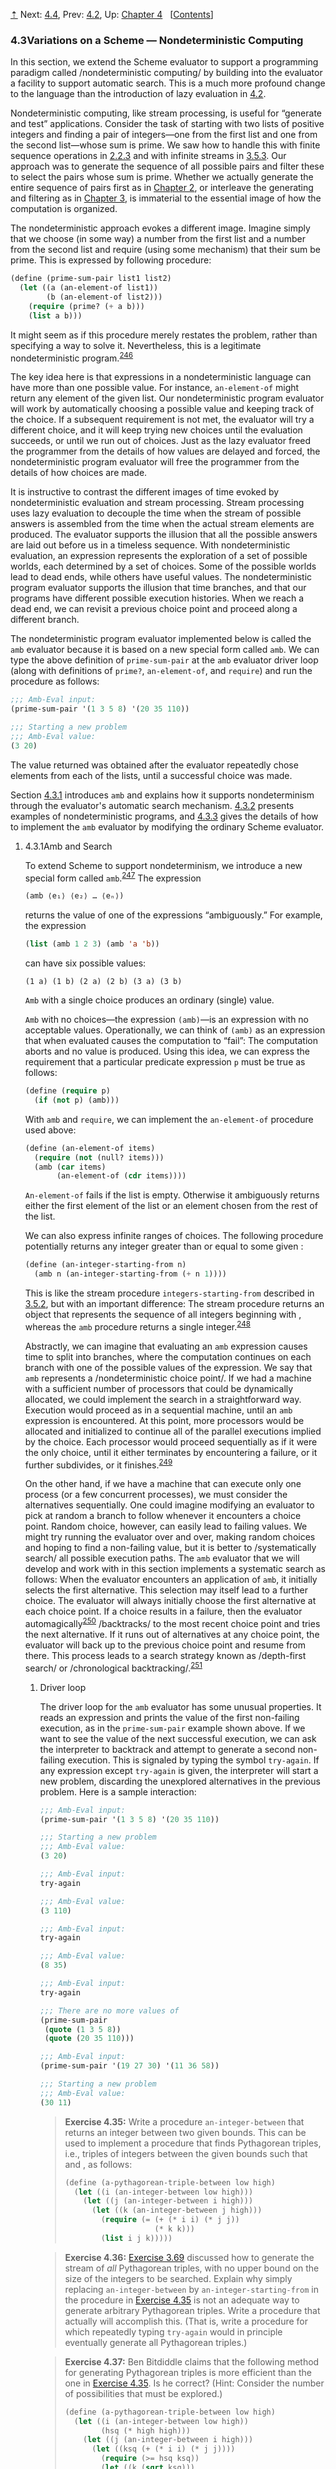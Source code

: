 [[#pagetop][⇡]]<<pagetop>><<g_t4_002e3>>
Next: [[file:4_002e4.xhtml#g_t4_002e4][4.4]], Prev: [[file:4_002e2.xhtml#g_t4_002e2][4.2]], Up: [[file:Chapter-4.xhtml#Chapter-4][Chapter 4]]   [[[file:index.xhtml#SEC_Contents][Contents]]]

<<Variations-on-a-Scheme-_002d_002d_002d-Nondeterministic-Computing>>
*** 4.3Variations on a Scheme --- Nondeterministic Computing
    :PROPERTIES:
    :CUSTOM_ID: variations-on-a-scheme-nondeterministic-computing
    :CLASS: section
    :END:

In this section, we extend the Scheme evaluator to support a programming paradigm called <<index-nondeterministic-computing-1>> /nondeterministic computing/ by building into the evaluator a facility to support automatic search. This is a much more profound change to the language than the introduction of lazy evaluation in [[file:4_002e2.xhtml#g_t4_002e2][4.2]].

Nondeterministic computing, like stream processing, is useful for “generate and test” applications. Consider the task of starting with two lists of positive integers and finding a pair of integers---one from the first list and one from the second list---whose sum is prime. We saw how to handle this with finite sequence operations in [[file:2_002e2.xhtml#g_t2_002e2_002e3][2.2.3]] and with infinite streams in [[file:3_002e5.xhtml#g_t3_002e5_002e3][3.5.3]]. Our approach was to generate the sequence of all possible pairs and filter these to select the pairs whose sum is prime. Whether we actually generate the entire sequence of pairs first as in [[file:Chapter-2.xhtml#Chapter-2][Chapter 2]], or interleave the generating and filtering as in [[file:Chapter-3.xhtml#Chapter-3][Chapter 3]], is immaterial to the essential image of how the computation is organized.

The nondeterministic approach evokes a different image. Imagine simply that we choose (in some way) a number from the first list and a number from the second list and require (using some mechanism) that their sum be prime. This is expressed by following procedure:

#+BEGIN_SRC lisp
    (define (prime-sum-pair list1 list2)
      (let ((a (an-element-of list1))
            (b (an-element-of list2)))
        (require (prime? (+ a b)))
        (list a b)))
#+END_SRC

It might seem as if this procedure merely restates the problem, rather than specifying a way to solve it. Nevertheless, this is a legitimate nondeterministic program.^{[[#FOOT246][246]]}

The key idea here is that expressions in a nondeterministic language can have more than one possible value. For instance, =an-element-of= might return any element of the given list. Our nondeterministic program evaluator will work by automatically choosing a possible value and keeping track of the choice. If a subsequent requirement is not met, the evaluator will try a different choice, and it will keep trying new choices until the evaluation succeeds, or until we run out of choices. Just as the lazy evaluator freed the programmer from the details of how values are delayed and forced, the nondeterministic program evaluator will free the programmer from the details of how choices are made.

It is instructive to contrast the different images of time evoked by nondeterministic evaluation and stream processing. Stream processing uses lazy evaluation to decouple the time when the stream of possible answers is assembled from the time when the actual stream elements are produced. The evaluator supports the illusion that all the possible answers are laid out before us in a timeless sequence. With nondeterministic evaluation, an expression represents the exploration of a set of possible worlds, each determined by a set of choices. Some of the possible worlds lead to dead ends, while others have useful values. The nondeterministic program evaluator supports the illusion that time branches, and that our programs have different possible execution histories. When we reach a dead end, we can revisit a previous choice point and proceed along a different branch.

The nondeterministic program evaluator implemented below is called the =amb= evaluator because it is based on a new special form called =amb=. We can type the above definition of =prime-sum-pair= at the =amb= evaluator driver loop (along with definitions of =prime?=, =an-element-of=, and =require=) and run the procedure as follows:

#+BEGIN_SRC lisp
    ;;; Amb-Eval input:
    (prime-sum-pair '(1 3 5 8) '(20 35 110))

    ;;; Starting a new problem
    ;;; Amb-Eval value:
    (3 20)
#+END_SRC

The value returned was obtained after the evaluator repeatedly chose elements from each of the lists, until a successful choice was made.

Section [[#g_t4_002e3_002e1][4.3.1]] introduces =amb= and explains how it supports nondeterminism through the evaluator's automatic search mechanism. [[#g_t4_002e3_002e2][4.3.2]] presents examples of nondeterministic programs, and [[#g_t4_002e3_002e3][4.3.3]] gives the details of how to implement the =amb= evaluator by modifying the ordinary Scheme evaluator.

<<g_t4_002e3_002e1>> <<Amb-and-Search>>
**** 4.3.1Amb and Search
     :PROPERTIES:
     :CUSTOM_ID: amb-and-search
     :CLASS: subsection
     :END:

To extend Scheme to support nondeterminism, we introduce a new special form called =amb=.^{[[#FOOT247][247]]} The expression

#+BEGIN_SRC lisp
    (amb ⟨e₁⟩ ⟨e₂⟩ … ⟨eₙ⟩)
#+END_SRC

returns the value of one of the [[file:fig/math/0932467390da34555ec70c122d7e915e.svg]] expressions [[file:fig/math/5de92899224b85bc53fbd9665867a41d.svg]] “ambiguously.” For example, the expression

#+BEGIN_SRC lisp
    (list (amb 1 2 3) (amb 'a 'b))
#+END_SRC

can have six possible values:

#+BEGIN_EXAMPLE
    (1 a) (1 b) (2 a) (2 b) (3 a) (3 b)
#+END_EXAMPLE

=Amb= with a single choice produces an ordinary (single) value.

=Amb= with no choices---the expression =(amb)=---is an expression with no acceptable values. Operationally, we can think of =(amb)= as an expression that when evaluated causes the computation to “fail”: The computation aborts and no value is produced. Using this idea, we can express the requirement that a particular predicate expression =p= must be true as follows:

#+BEGIN_SRC lisp
    (define (require p)
      (if (not p) (amb)))
#+END_SRC

With =amb= and =require=, we can implement the =an-element-of= procedure used above:

#+BEGIN_SRC lisp
    (define (an-element-of items)
      (require (not (null? items)))
      (amb (car items) 
           (an-element-of (cdr items))))
#+END_SRC

=An-element-of= fails if the list is empty. Otherwise it ambiguously returns either the first element of the list or an element chosen from the rest of the list.

We can also express infinite ranges of choices. The following procedure potentially returns any integer greater than or equal to some given [[file:fig/math/0932467390da34555ec70c122d7e915e.svg]]:

#+BEGIN_SRC lisp
    (define (an-integer-starting-from n)
      (amb n (an-integer-starting-from (+ n 1))))
#+END_SRC

This is like the stream procedure =integers-starting-from= described in [[file:3_002e5.xhtml#g_t3_002e5_002e2][3.5.2]], but with an important difference: The stream procedure returns an object that represents the sequence of all integers beginning with [[file:fig/math/0932467390da34555ec70c122d7e915e.svg]], whereas the =amb= procedure returns a single integer.^{[[#FOOT248][248]]}

Abstractly, we can imagine that evaluating an =amb= expression causes time to split into branches, where the computation continues on each branch with one of the possible values of the expression. We say that =amb= represents a <<index-nondeterministic-choice-point>> /nondeterministic choice point/. If we had a machine with a sufficient number of processors that could be dynamically allocated, we could implement the search in a straightforward way. Execution would proceed as in a sequential machine, until an =amb= expression is encountered. At this point, more processors would be allocated and initialized to continue all of the parallel executions implied by the choice. Each processor would proceed sequentially as if it were the only choice, until it either terminates by encountering a failure, or it further subdivides, or it finishes.^{[[#FOOT249][249]]}

On the other hand, if we have a machine that can execute only one process (or a few concurrent processes), we must consider the alternatives sequentially. One could imagine modifying an evaluator to pick at random a branch to follow whenever it encounters a choice point. Random choice, however, can easily lead to failing values. We might try running the evaluator over and over, making random choices and hoping to find a non-failing value, but it is better to <<index-systematically-search>> /systematically search/ all possible execution paths. The =amb= evaluator that we will develop and work with in this section implements a systematic search as follows: When the evaluator encounters an application of =amb=, it initially selects the first alternative. This selection may itself lead to a further choice. The evaluator will always initially choose the first alternative at each choice point. If a choice results in a failure, then the evaluator automagically^{[[#FOOT250][250]]} <<index-backtracks>> /backtracks/ to the most recent choice point and tries the next alternative. If it runs out of alternatives at any choice point, the evaluator will back up to the previous choice point and resume from there. This process leads to a search strategy known as <<index-depth_002dfirst-search>> /depth-first search/ or <<index-chronological-backtracking>> /chronological backtracking/.^{[[#FOOT251][251]]}

<<Driver-loop>>
***** Driver loop
      :PROPERTIES:
      :CUSTOM_ID: driver-loop
      :CLASS: subsubheading
      :END:

The driver loop for the =amb= evaluator has some unusual properties. It reads an expression and prints the value of the first non-failing execution, as in the =prime-sum-pair= example shown above. If we want to see the value of the next successful execution, we can ask the interpreter to backtrack and attempt to generate a second non-failing execution. This is signaled by typing the symbol =try-again=. If any expression except =try-again= is given, the interpreter will start a new problem, discarding the unexplored alternatives in the previous problem. Here is a sample interaction:

#+BEGIN_SRC lisp
    ;;; Amb-Eval input:
    (prime-sum-pair '(1 3 5 8) '(20 35 110))

    ;;; Starting a new problem
    ;;; Amb-Eval value:
    (3 20)

    ;;; Amb-Eval input:
    try-again

    ;;; Amb-Eval value:
    (3 110)

    ;;; Amb-Eval input:
    try-again

    ;;; Amb-Eval value:
    (8 35)

    ;;; Amb-Eval input:
    try-again

    ;;; There are no more values of
    (prime-sum-pair 
     (quote (1 3 5 8)) 
     (quote (20 35 110)))

    ;;; Amb-Eval input:
    (prime-sum-pair '(19 27 30) '(11 36 58))

    ;;; Starting a new problem
    ;;; Amb-Eval value:
    (30 11)
#+END_SRC

#+BEGIN_QUOTE
  *<<Exercise-4_002e35>>Exercise 4.35:* Write a procedure =an-integer-between= that returns an integer between two given bounds. This can be used to implement a procedure that finds Pythagorean triples, i.e., triples of integers [[file:fig/math/e7853946c0c2678998e1da658f89fd35.svg]] between the given bounds such that [[file:fig/math/abd99fa84a4de8dd35d5caa76adaef23.svg]] and [[file:fig/math/91f53e5e64b2c77fdad283a4e7195096.svg]], as follows:

  #+BEGIN_SRC lisp
      (define (a-pythagorean-triple-between low high)
        (let ((i (an-integer-between low high)))
          (let ((j (an-integer-between i high)))
            (let ((k (an-integer-between j high)))
              (require (= (+ (* i i) (* j j)) 
                          (* k k)))
              (list i j k)))))
  #+END_SRC

#+END_QUOTE

#+BEGIN_QUOTE
  *<<Exercise-4_002e36>>Exercise 4.36:* [[file:3_002e5.xhtml#Exercise-3_002e69][Exercise 3.69]] discussed how to generate the stream of /all/ Pythagorean triples, with no upper bound on the size of the integers to be searched. Explain why simply replacing =an-integer-between= by =an-integer-starting-from= in the procedure in [[#Exercise-4_002e35][Exercise 4.35]] is not an adequate way to generate arbitrary Pythagorean triples. Write a procedure that actually will accomplish this. (That is, write a procedure for which repeatedly typing =try-again= would in principle eventually generate all Pythagorean triples.)
#+END_QUOTE

#+BEGIN_QUOTE
  *<<Exercise-4_002e37>>Exercise 4.37:* Ben Bitdiddle claims that the following method for generating Pythagorean triples is more efficient than the one in [[#Exercise-4_002e35][Exercise 4.35]]. Is he correct? (Hint: Consider the number of possibilities that must be explored.)

  #+BEGIN_SRC lisp
      (define (a-pythagorean-triple-between low high)
        (let ((i (an-integer-between low high))
              (hsq (* high high)))
          (let ((j (an-integer-between i high)))
            (let ((ksq (+ (* i i) (* j j))))
              (require (>= hsq ksq))
              (let ((k (sqrt ksq)))
                (require (integer? k))
                (list i j k))))))
  #+END_SRC

#+END_QUOTE

<<g_t4_002e3_002e2>> <<Examples-of-Nondeterministic-Programs>>
**** 4.3.2Examples of Nondeterministic Programs
     :PROPERTIES:
     :CUSTOM_ID: examples-of-nondeterministic-programs
     :CLASS: subsection
     :END:

Section [[#g_t4_002e3_002e3][4.3.3]] describes the implementation of the =amb= evaluator. First, however, we give some examples of how it can be used. The advantage of nondeterministic programming is that we can suppress the details of how search is carried out, thereby expressing our programs at a higher level of abstraction.

<<Logic-Puzzles>>
***** Logic Puzzles
      :PROPERTIES:
      :CUSTOM_ID: logic-puzzles
      :CLASS: subsubheading
      :END:

The following puzzle (taken from [[file:References.xhtml#Dinesman-1968][Dinesman 1968]]) is typical of a large class of simple logic puzzles:

#+BEGIN_QUOTE
  Baker, Cooper, Fletcher, Miller, and Smith live on different floors of an apartment house that contains only five floors. Baker does not live on the top floor. Cooper does not live on the bottom floor. Fletcher does not live on either the top or the bottom floor. Miller lives on a higher floor than does Cooper. Smith does not live on a floor adjacent to Fletcher's. Fletcher does not live on a floor adjacent to Cooper's. Where does everyone live?
#+END_QUOTE

We can determine who lives on each floor in a straightforward way by enumerating all the possibilities and imposing the given restrictions:^{[[#FOOT252][252]]}

#+BEGIN_SRC lisp
    (define (multiple-dwelling)
      (let ((baker (amb 1 2 3 4 5))
            (cooper (amb 1 2 3 4 5))
            (fletcher (amb 1 2 3 4 5))
            (miller (amb 1 2 3 4 5))
            (smith (amb 1 2 3 4 5)))
        (require
         (distinct? (list baker cooper fletcher 
                          miller smith)))
        (require (not (= baker 5)))
        (require (not (= cooper 1)))
        (require (not (= fletcher 5)))
        (require (not (= fletcher 1)))
        (require (> miller cooper))
        (require
         (not (= (abs (- smith fletcher)) 1)))
        (require 
         (not (= (abs (- fletcher cooper)) 1)))
        (list (list 'baker baker)
              (list 'cooper cooper)
              (list 'fletcher fletcher)
              (list 'miller miller)
              (list 'smith smith))))
#+END_SRC

Evaluating the expression =(multiple-dwelling)= produces the result

#+BEGIN_SRC lisp
    ((baker 3) (cooper 2) (fletcher 4)
     (miller 5) (smith 1))
#+END_SRC

Although this simple procedure works, it is very slow. [[#Exercise-4_002e39][Exercise 4.39]] and [[#Exercise-4_002e40][Exercise 4.40]] discuss some possible improvements.

#+BEGIN_QUOTE
  *<<Exercise-4_002e38>>Exercise 4.38:* Modify the multiple-dwelling procedure to omit the requirement that Smith and Fletcher do not live on adjacent floors. How many solutions are there to this modified puzzle?
#+END_QUOTE

#+BEGIN_QUOTE
  *<<Exercise-4_002e39>>Exercise 4.39:* Does the order of the restrictions in the multiple-dwelling procedure affect the answer? Does it affect the time to find an answer? If you think it matters, demonstrate a faster program obtained from the given one by reordering the restrictions. If you think it does not matter, argue your case.
#+END_QUOTE

#+BEGIN_QUOTE
  *<<Exercise-4_002e40>>Exercise 4.40:* In the multiple dwelling problem, how many sets of assignments are there of people to floors, both before and after the requirement that floor assignments be distinct? It is very inefficient to generate all possible assignments of people to floors and then leave it to backtracking to eliminate them. For example, most of the restrictions depend on only one or two of the person-floor variables, and can thus be imposed before floors have been selected for all the people. Write and demonstrate a much more efficient nondeterministic procedure that solves this problem based upon generating only those possibilities that are not already ruled out by previous restrictions. (Hint: This will require a nest of =let= expressions.)
#+END_QUOTE

#+BEGIN_QUOTE
  *<<Exercise-4_002e41>>Exercise 4.41:* Write an ordinary Scheme program to solve the multiple dwelling puzzle.
#+END_QUOTE

#+BEGIN_QUOTE
  *<<Exercise-4_002e42>>Exercise 4.42:* Solve the following “Liars” puzzle (from [[file:References.xhtml#Phillips-1934][Phillips 1934]]):

  Five schoolgirls sat for an examination. Their parents---so they thought---showed an undue degree of interest in the result. They therefore agreed that, in writing home about the examination, each girl should make one true statement and one untrue one. The following are the relevant passages from their letters:

  - Betty: “Kitty was second in the examination. I was only third.”
  - Ethel: “You'll be glad to hear that I was on top. Joan was second.”
  - Joan: “I was third, and poor old Ethel was bottom.”
  - Kitty: “I came out second. Mary was only fourth.”
  - Mary: “I was fourth. Top place was taken by Betty.”

  What in fact was the order in which the five girls were placed?
#+END_QUOTE

#+BEGIN_QUOTE
  *<<Exercise-4_002e43>>Exercise 4.43:* Use the =amb= evaluator to solve the following puzzle:^{[[#FOOT253][253]]}

  #+BEGIN_QUOTE
    Mary Ann Moore's father has a yacht and so has each of his four friends: Colonel Downing, Mr. Hall, Sir Barnacle Hood, and Dr. Parker. Each of the five also has one daughter and each has named his yacht after a daughter of one of the others. Sir Barnacle's yacht is the Gabrielle, Mr. Moore owns the Lorna; Mr. Hall the Rosalind. The Melissa, owned by Colonel Downing, is named after Sir Barnacle's daughter. Gabrielle's father owns the yacht that is named after Dr. Parker's daughter. Who is Lorna's father?
  #+END_QUOTE

  Try to write the program so that it runs efficiently (see [[#Exercise-4_002e40][Exercise 4.40]]). Also determine how many solutions there are if we are not told that Mary Ann's last name is Moore.
#+END_QUOTE

#+BEGIN_QUOTE
  *<<Exercise-4_002e44>>Exercise 4.44:* [[file:2_002e2.xhtml#Exercise-2_002e42][Exercise 2.42]] described the “eight-queens puzzle” of placing queens on a chessboard so that no two attack each other. Write a nondeterministic program to solve this puzzle.
#+END_QUOTE

<<Parsing-natural-language>>
***** Parsing natural language
      :PROPERTIES:
      :CUSTOM_ID: parsing-natural-language
      :CLASS: subsubheading
      :END:

Programs designed to accept natural language as input usually start by attempting to <<index-parse>> /parse/ the input, that is, to match the input against some grammatical structure. For example, we might try to recognize simple sentences consisting of an article followed by a noun followed by a verb, such as “The cat eats.” To accomplish such an analysis, we must be able to identify the parts of speech of individual words. We could start with some lists that classify various words:^{[[#FOOT254][254]]}

#+BEGIN_SRC lisp
    (define nouns 
      '(noun student professor cat class))

    (define verbs 
      '(verb studies lectures eats sleeps))

    (define articles '(article the a))
#+END_SRC

We also need a <<index-grammar>> /grammar/, that is, a set of rules describing how grammatical elements are composed from simpler elements. A very simple grammar might stipulate that a sentence always consists of two pieces---a noun phrase followed by a verb---and that a noun phrase consists of an article followed by a noun. With this grammar, the sentence “The cat eats” is parsed as follows:

#+BEGIN_SRC lisp
    (sentence
     (noun-phrase (article the) (noun cat))
     (verb eats))
#+END_SRC

We can generate such a parse with a simple program that has separate procedures for each of the grammatical rules. To parse a sentence, we identify its two constituent pieces and return a list of these two elements, tagged with the symbol =sentence=:

#+BEGIN_SRC lisp
    (define (parse-sentence)
      (list 'sentence
             (parse-noun-phrase)
             (parse-word verbs)))
#+END_SRC

A noun phrase, similarly, is parsed by finding an article followed by a noun:

#+BEGIN_SRC lisp
    (define (parse-noun-phrase)
      (list 'noun-phrase
            (parse-word articles)
            (parse-word nouns)))
#+END_SRC

At the lowest level, parsing boils down to repeatedly checking that the next unparsed word is a member of the list of words for the required part of speech. To implement this, we maintain a global variable =*unparsed*=, which is the input that has not yet been parsed. Each time we check a word, we require that =*unparsed*= must be non-empty and that it should begin with a word from the designated list. If so, we remove that word from =*unparsed*= and return the word together with its part of speech (which is found at the head of the list):^{[[#FOOT255][255]]}

#+BEGIN_SRC lisp
    (define (parse-word word-list)
      (require (not (null? *unparsed*)))
      (require (memq (car *unparsed*) 
                     (cdr word-list)))
      (let ((found-word (car *unparsed*)))
        (set! *unparsed* (cdr *unparsed*))
        (list (car word-list) found-word)))
#+END_SRC

To start the parsing, all we need to do is set =*unparsed*= to be the entire input, try to parse a sentence, and check that nothing is left over:

#+BEGIN_SRC lisp
    (define *unparsed* '())
    (define (parse input)
      (set! *unparsed* input)
      (let ((sent (parse-sentence)))
        (require (null? *unparsed*))
        sent))
#+END_SRC

We can now try the parser and verify that it works for our simple test sentence:

#+BEGIN_SRC lisp
    ;;; Amb-Eval input:
    (parse '(the cat eats))

    ;;; Starting a new problem
    ;;; Amb-Eval value:
    (sentence 
     (noun-phrase (article the) (noun cat))
     (verb eats))
#+END_SRC

The =amb= evaluator is useful here because it is convenient to express the parsing constraints with the aid of =require=. Automatic search and backtracking really pay off, however, when we consider more complex grammars where there are choices for how the units can be decomposed.

Let's add to our grammar a list of prepositions:

#+BEGIN_SRC lisp
    (define prepositions 
      '(prep for to in by with))
#+END_SRC

and define a prepositional phrase (e.g., “for the cat”) to be a preposition followed by a noun phrase:

#+BEGIN_SRC lisp
    (define (parse-prepositional-phrase)
      (list 'prep-phrase
            (parse-word prepositions)
            (parse-noun-phrase)))
#+END_SRC

Now we can define a sentence to be a noun phrase followed by a verb phrase, where a verb phrase can be either a verb or a verb phrase extended by a prepositional phrase:^{[[#FOOT256][256]]}

#+BEGIN_SRC lisp
    (define (parse-sentence)
      (list 'sentence
             (parse-noun-phrase)
             (parse-verb-phrase)))

    (define (parse-verb-phrase)
      (define (maybe-extend verb-phrase)
        (amb 
         verb-phrase
         (maybe-extend 
          (list 'verb-phrase
                verb-phrase
                (parse-prepositional-phrase)))))
      (maybe-extend (parse-word verbs)))
#+END_SRC

While we're at it, we can also elaborate the definition of noun phrases to permit such things as “a cat in the class.” What we used to call a noun phrase, we'll now call a simple noun phrase, and a noun phrase will now be either a simple noun phrase or a noun phrase extended by a prepositional phrase:

#+BEGIN_SRC lisp
    (define (parse-simple-noun-phrase)
      (list 'simple-noun-phrase
            (parse-word articles)
            (parse-word nouns)))

    (define (parse-noun-phrase)
      (define (maybe-extend noun-phrase)
        (amb 
         noun-phrase
         (maybe-extend 
          (list 'noun-phrase
                noun-phrase
                (parse-prepositional-phrase)))))
      (maybe-extend (parse-simple-noun-phrase)))
#+END_SRC

Our new grammar lets us parse more complex sentences. For example

#+BEGIN_SRC lisp
    (parse '(the student with the cat 
             sleeps in the class))
#+END_SRC

produces

#+BEGIN_SRC lisp
    (sentence
     (noun-phrase
      (simple-noun-phrase (article the) 
                          (noun student))
      (prep-phrase (prep with)
                   (simple-noun-phrase
                    (article the)
                    (noun cat))))
     (verb-phrase
      (verb sleeps)
      (prep-phrase (prep in)
                   (simple-noun-phrase
                    (article the)
                    (noun class)))))
#+END_SRC

Observe that a given input may have more than one legal parse. In the sentence “The professor lectures to the student with the cat,” it may be that the professor is lecturing with the cat, or that the student has the cat. Our nondeterministic program finds both possibilities:

#+BEGIN_SRC lisp
    (parse '(the professor lectures to 
             the student with the cat))
#+END_SRC

produces

#+BEGIN_SRC lisp
    (sentence
     (simple-noun-phrase (article the) 
                         (noun professor))
     (verb-phrase
      (verb-phrase
       (verb lectures)
       (prep-phrase (prep to)
                    (simple-noun-phrase
                     (article the) 
                     (noun student))))
      (prep-phrase (prep with)
                   (simple-noun-phrase
                    (article the) 
                    (noun cat)))))
#+END_SRC

Asking the evaluator to try again yields

#+BEGIN_SRC lisp
    (sentence
     (simple-noun-phrase (article the) 
                         (noun professor))
     (verb-phrase (verb lectures)
                  (prep-phrase 
                   (prep to)
                   (noun-phrase
                    (simple-noun-phrase
                     (article the) 
                     (noun student))
                    (prep-phrase 
                     (prep with)
                     (simple-noun-phrase
                      (article the) 
                      (noun cat)))))))
#+END_SRC

#+BEGIN_QUOTE
  *<<Exercise-4_002e45>>Exercise 4.45:* With the grammar given above, the following sentence can be parsed in five different ways: “The professor lectures to the student in the class with the cat.” Give the five parses and explain the differences in shades of meaning among them.
#+END_QUOTE

#+BEGIN_QUOTE
  *<<Exercise-4_002e46>>Exercise 4.46:* The evaluators in [[file:4_002e1.xhtml#g_t4_002e1][4.1]] and [[file:4_002e2.xhtml#g_t4_002e2][4.2]] do not determine what order operands are evaluated in. We will see that the =amb= evaluator evaluates them from left to right. Explain why our parsing program wouldn't work if the operands were evaluated in some other order.
#+END_QUOTE

#+BEGIN_QUOTE
  *<<Exercise-4_002e47>>Exercise 4.47:* Louis Reasoner suggests that, since a verb phrase is either a verb or a verb phrase followed by a prepositional phrase, it would be much more straightforward to define the procedure =parse-verb-phrase= as follows (and similarly for noun phrases):

  #+BEGIN_SRC lisp
      (define (parse-verb-phrase)
        (amb (parse-word verbs)
             (list 
              'verb-phrase
              (parse-verb-phrase)
              (parse-prepositional-phrase))))
  #+END_SRC

  Does this work? Does the program's behavior change if we interchange the order of expressions in the =amb=?
#+END_QUOTE

#+BEGIN_QUOTE
  *<<Exercise-4_002e48>>Exercise 4.48:* Extend the grammar given above to handle more complex sentences. For example, you could extend noun phrases and verb phrases to include adjectives and adverbs, or you could handle compound sentences.^{[[#FOOT257][257]]}
#+END_QUOTE

#+BEGIN_QUOTE
  *<<Exercise-4_002e49>>Exercise 4.49:* Alyssa P. Hacker is more interested in generating interesting sentences than in parsing them. She reasons that by simply changing the procedure =parse-word= so that it ignores the “input sentence” and instead always succeeds and generates an appropriate word, we can use the programs we had built for parsing to do generation instead. Implement Alyssa's idea, and show the first half-dozen or so sentences generated.^{[[#FOOT258][258]]}
#+END_QUOTE

<<g_t4_002e3_002e3>> <<Implementing-the-Amb-Evaluator>>
**** 4.3.3Implementing the =Amb= Evaluator
     :PROPERTIES:
     :CUSTOM_ID: implementing-the-amb-evaluator
     :CLASS: subsection
     :END:

The evaluation of an ordinary Scheme expression may return a value, may never terminate, or may signal an error. In nondeterministic Scheme the evaluation of an expression may in addition result in the discovery of a dead end, in which case evaluation must backtrack to a previous choice point. The interpretation of nondeterministic Scheme is complicated by this extra case.

We will construct the =amb= evaluator for nondeterministic Scheme by modifying the analyzing evaluator of [[file:4_002e1.xhtml#g_t4_002e1_002e7][4.1.7]].^{[[#FOOT259][259]]} As in the analyzing evaluator, evaluation of an expression is accomplished by calling an execution procedure produced by analysis of that expression. The difference between the interpretation of ordinary Scheme and the interpretation of nondeterministic Scheme will be entirely in the execution procedures.

<<Execution-procedures-and-continuations>>
***** Execution procedures and continuations
      :PROPERTIES:
      :CUSTOM_ID: execution-procedures-and-continuations
      :CLASS: subsubheading
      :END:

Recall that the execution procedures for the ordinary evaluator take one argument: the environment of execution. In contrast, the execution procedures in the =amb= evaluator take three arguments: the environment, and two procedures called <<index-continuation-procedures>> /continuation procedures/. The evaluation of an expression will finish by calling one of these two continuations: If the evaluation results in a value, the <<index-success-continuation>> /success continuation/ is called with that value; if the evaluation results in the discovery of a dead end, the <<index-failure-continuation>> /failure continuation/ is called. Constructing and calling appropriate continuations is the mechanism by which the nondeterministic evaluator implements backtracking.

It is the job of the success continuation to receive a value and proceed with the computation. Along with that value, the success continuation is passed another failure continuation, which is to be called subsequently if the use of that value leads to a dead end.

It is the job of the failure continuation to try another branch of the nondeterministic process. The essence of the nondeterministic language is in the fact that expressions may represent choices among alternatives. The evaluation of such an expression must proceed with one of the indicated alternative choices, even though it is not known in advance which choices will lead to acceptable results. To deal with this, the evaluator picks one of the alternatives and passes this value to the success continuation. Together with this value, the evaluator constructs and passes along a failure continuation that can be called later to choose a different alternative.

A failure is triggered during evaluation (that is, a failure continuation is called) when a user program explicitly rejects the current line of attack (for example, a call to =require= may result in execution of =(amb)=, an expression that always fails---see [[#g_t4_002e3_002e1][4.3.1]]). The failure continuation in hand at that point will cause the most recent choice point to choose another alternative. If there are no more alternatives to be considered at that choice point, a failure at an earlier choice point is triggered, and so on. Failure continuations are also invoked by the driver loop in response to a =try-again= request, to find another value of the expression.

In addition, if a side-effect operation (such as assignment to a variable) occurs on a branch of the process resulting from a choice, it may be necessary, when the process finds a dead end, to undo the side effect before making a new choice. This is accomplished by having the side-effect operation produce a failure continuation that undoes the side effect and propagates the failure.

In summary, failure continuations are constructed by

- =amb= expressions---to provide a mechanism to make alternative choices if the current choice made by the =amb= expression leads to a dead end;
- the top-level driver---to provide a mechanism to report failure when the choices are exhausted;
- assignments---to intercept failures and undo assignments during backtracking.

Failures are initiated only when a dead end is encountered. This occurs

- if the user program executes =(amb)=;
- if the user types =try-again= at the top-level driver.

Failure continuations are also called during processing of a failure:

- When the failure continuation created by an assignment finishes undoing a side effect, it calls the failure continuation it intercepted, in order to propagate the failure back to the choice point that led to this assignment or to the top level.
- When the failure continuation for an =amb= runs out of choices, it calls the failure continuation that was originally given to the =amb=, in order to propagate the failure back to the previous choice point or to the top level.

<<Structure-of-the-evaluator>>
***** Structure of the evaluator
      :PROPERTIES:
      :CUSTOM_ID: structure-of-the-evaluator
      :CLASS: subsubheading
      :END:

The syntax- and data-representation procedures for the =amb= evaluator, and also the basic =analyze= procedure, are identical to those in the evaluator of [[file:4_002e1.xhtml#g_t4_002e1_002e7][4.1.7]], except for the fact that we need additional syntax procedures to recognize the =amb= special form:^{[[#FOOT260][260]]}

#+BEGIN_SRC lisp
    (define (amb? exp) (tagged-list? exp 'amb))
    (define (amb-choices exp) (cdr exp))
#+END_SRC

We must also add to the dispatch in =analyze= a clause that will recognize this special form and generate an appropriate execution procedure:

#+BEGIN_SRC lisp
    ((amb? exp) (analyze-amb exp))
#+END_SRC

The top-level procedure =ambeval= (similar to the version of =eval= given in [[file:4_002e1.xhtml#g_t4_002e1_002e7][4.1.7]]) analyzes the given expression and applies the resulting execution procedure to the given environment, together with two given continuations:

#+BEGIN_SRC lisp
    (define (ambeval exp env succeed fail)
      ((analyze exp) env succeed fail))
#+END_SRC

A success continuation is a procedure of two arguments: the value just obtained and another failure continuation to be used if that value leads to a subsequent failure. A failure continuation is a procedure of no arguments. So the general form of an execution procedure is

#+BEGIN_SRC lisp
    (lambda (env succeed fail)
      ;; succeed is (lambda (value fail) …)
      ;; fail is (lambda () …)
      …)
#+END_SRC

For example, executing

#+BEGIN_SRC lisp
    (ambeval ⟨exp⟩
             the-global-environment
             (lambda (value fail) value)
             (lambda () 'failed))
#+END_SRC

will attempt to evaluate the given expression and will return either the expression's value (if the evaluation succeeds) or the symbol =failed= (if the evaluation fails). The call to =ambeval= in the driver loop shown below uses much more complicated continuation procedures, which continue the loop and support the =try-again= request.

Most of the complexity of the =amb= evaluator results from the mechanics of passing the continuations around as the execution procedures call each other. In going through the following code, you should compare each of the execution procedures with the corresponding procedure for the ordinary evaluator given in [[file:4_002e1.xhtml#g_t4_002e1_002e7][4.1.7]].

<<Simple-expressions>>
***** Simple expressions
      :PROPERTIES:
      :CUSTOM_ID: simple-expressions
      :CLASS: subsubheading
      :END:

The execution procedures for the simplest kinds of expressions are essentially the same as those for the ordinary evaluator, except for the need to manage the continuations. The execution procedures simply succeed with the value of the expression, passing along the failure continuation that was passed to them.

#+BEGIN_SRC lisp
    (define (analyze-self-evaluating exp)
      (lambda (env succeed fail)
        (succeed exp fail)))

    (define (analyze-quoted exp)
      (let ((qval (text-of-quotation exp)))
        (lambda (env succeed fail)
          (succeed qval fail))))

    (define (analyze-variable exp)
      (lambda (env succeed fail)
        (succeed (lookup-variable-value exp env)
                 fail)))

    (define (analyze-lambda exp)
      (let ((vars (lambda-parameters exp))
            (bproc (analyze-sequence 
                    (lambda-body exp))))
        (lambda (env succeed fail)
          (succeed (make-procedure vars bproc env)
                   fail))))
#+END_SRC

Notice that looking up a variable always ‘succeeds.' If =lookup-variable-value= fails to find the variable, it signals an error, as usual. Such a “failure” indicates a program bug---a reference to an unbound variable; it is not an indication that we should try another nondeterministic choice instead of the one that is currently being tried.

<<Conditionals-and-sequences>>
***** Conditionals and sequences
      :PROPERTIES:
      :CUSTOM_ID: conditionals-and-sequences
      :CLASS: subsubheading
      :END:

Conditionals are also handled in a similar way as in the ordinary evaluator. The execution procedure generated by =analyze-if= invokes the predicate execution procedure =pproc= with a success continuation that checks whether the predicate value is true and goes on to execute either the consequent or the alternative. If the execution of =pproc= fails, the original failure continuation for the =if= expression is called.

#+BEGIN_SRC lisp
    (define (analyze-if exp)
      (let ((pproc (analyze (if-predicate exp)))
            (cproc (analyze (if-consequent exp)))
            (aproc (analyze (if-alternative exp))))
        (lambda (env succeed fail)
          (pproc env
                 ;; success continuation for evaluating
                 ;; the predicate to obtain pred-value
                 (lambda (pred-value fail2)
                   (if (true? pred-value)
                       (cproc env succeed fail2)
                       (aproc env succeed fail2)))
                 ;; failure continuation for
                 ;; evaluating the predicate
                 fail))))
#+END_SRC

Sequences are also handled in the same way as in the previous evaluator, except for the machinations in the subprocedure =sequentially= that are required for passing the continuations. Namely, to sequentially execute =a= and then =b=, we call =a= with a success continuation that calls =b=.

#+BEGIN_SRC lisp
    (define (analyze-sequence exps)
      (define (sequentially a b)
        (lambda (env succeed fail)
          (a env
             ;; success continuation for calling a
             (lambda (a-value fail2)
               (b env succeed fail2))
             ;; failure continuation for calling a
             fail)))
      (define (loop first-proc rest-procs)
        (if (null? rest-procs)
            first-proc
            (loop (sequentially first-proc 
                                (car rest-procs))
                  (cdr rest-procs))))
      (let ((procs (map analyze exps)))
        (if (null? procs)
            (error "Empty sequence: ANALYZE"))
        (loop (car procs) (cdr procs))))
#+END_SRC

<<Definitions-and-assignments>>
***** Definitions and assignments
      :PROPERTIES:
      :CUSTOM_ID: definitions-and-assignments
      :CLASS: subsubheading
      :END:

Definitions are another case where we must go to some trouble to manage the continuations, because it is necessary to evaluate the definition-value expression before actually defining the new variable. To accomplish this, the definition-value execution procedure =vproc= is called with the environment, a success continuation, and the failure continuation. If the execution of =vproc= succeeds, obtaining a value =val= for the defined variable, the variable is defined and the success is propagated:

#+BEGIN_SRC lisp
    (define (analyze-definition exp)
      (let ((var (definition-variable exp))
            (vproc (analyze 
                    (definition-value exp))))
        (lambda (env succeed fail)
          (vproc env
                 (lambda (val fail2)
                   (define-variable! var val env)
                   (succeed 'ok fail2))
                 fail))))
#+END_SRC

Assignments are more interesting. This is the first place where we really use the continuations, rather than just passing them around. The execution procedure for assignments starts out like the one for definitions. It first attempts to obtain the new value to be assigned to the variable. If this evaluation of =vproc= fails, the assignment fails.

If =vproc= succeeds, however, and we go on to make the assignment, we must consider the possibility that this branch of the computation might later fail, which will require us to backtrack out of the assignment. Thus, we must arrange to undo the assignment as part of the backtracking process.^{[[#FOOT261][261]]}

This is accomplished by giving =vproc= a success continuation (marked with the comment “*1*” below) that saves the old value of the variable before assigning the new value to the variable and proceeding from the assignment. The failure continuation that is passed along with the value of the assignment (marked with the comment “*2*” below) restores the old value of the variable before continuing the failure. That is, a successful assignment provides a failure continuation that will intercept a subsequent failure; whatever failure would otherwise have called =fail2= calls this procedure instead, to undo the assignment before actually calling =fail2=.

#+BEGIN_SRC lisp
    (define (analyze-assignment exp)
      (let ((var (assignment-variable exp))
            (vproc (analyze 
                    (assignment-value exp))))
        (lambda (env succeed fail)
          (vproc env
                 (lambda (val fail2)    ; *1*
                   (let ((old-value
                          (lookup-variable-value 
                           var 
                           env)))
                     (set-variable-value!
                      var 
                      val 
                      env)
                     (succeed 
                      'ok
                      (lambda ()    ; *2*
                        (set-variable-value! 
                         var
                         old-value
                         env)
                        (fail2)))))
                   fail))))
#+END_SRC

<<Procedure-applications>>
***** Procedure applications
      :PROPERTIES:
      :CUSTOM_ID: procedure-applications
      :CLASS: subsubheading
      :END:

The execution procedure for applications contains no new ideas except for the technical complexity of managing the continuations. This complexity arises in =analyze-application=, due to the need to keep track of the success and failure continuations as we evaluate the operands. We use a procedure =get-args= to evaluate the list of operands, rather than a simple =map= as in the ordinary evaluator.

#+BEGIN_SRC lisp
    (define (analyze-application exp)
      (let ((fproc (analyze (operator exp)))
            (aprocs (map analyze (operands exp))))
        (lambda (env succeed fail)
          (fproc env
                 (lambda (proc fail2)
                   (get-args 
                    aprocs
                    env
                    (lambda (args fail3)
                      (execute-application
                       proc args succeed fail3))
                    fail2))
                 fail))))
#+END_SRC

In =get-args=, notice how =cdr=-ing down the list of =aproc= execution procedures and =cons=ing up the resulting list of =args= is accomplished by calling each =aproc= in the list with a success continuation that recursively calls =get-args=. Each of these recursive calls to =get-args= has a success continuation whose value is the =cons= of the newly obtained argument onto the list of accumulated arguments:

#+BEGIN_SRC lisp
    (define (get-args aprocs env succeed fail)
      (if (null? aprocs)
          (succeed '() fail)
          ((car aprocs) 
           env
           ;; success continuation for this aproc
           (lambda (arg fail2)
             (get-args 
              (cdr aprocs)
              env
              ;; success continuation for
              ;; recursive call to get-args
              (lambda (args fail3)
                (succeed (cons arg args)
                         fail3))
              fail2))
           fail)))
#+END_SRC

The actual procedure application, which is performed by =execute-application=, is accomplished in the same way as for the ordinary evaluator, except for the need to manage the continuations.

#+BEGIN_SRC lisp
    (define (execute-application 
             proc args succeed fail)
      (cond ((primitive-procedure? proc)
             (succeed 
              (apply-primitive-procedure 
               proc args)
              fail))
            ((compound-procedure? proc)
             ((procedure-body proc)
              (extend-environment 
               (procedure-parameters proc)
               args
               (procedure-environment proc))
              succeed
              fail))
            (else (error "Unknown procedure type: 
                          EXECUTE-APPLICATION"
                         proc))))
#+END_SRC

<<Evaluating-amb-expressions>>
***** Evaluating =amb= expressions
      :PROPERTIES:
      :CUSTOM_ID: evaluating-amb-expressions
      :CLASS: subsubheading
      :END:

The =amb= special form is the key element in the nondeterministic language. Here we see the essence of the interpretation process and the reason for keeping track of the continuations. The execution procedure for =amb= defines a loop =try-next= that cycles through the execution procedures for all the possible values of the =amb= expression. Each execution procedure is called with a failure continuation that will try the next one. When there are no more alternatives to try, the entire =amb= expression fails.

#+BEGIN_SRC lisp
    (define (analyze-amb exp)
      (let ((cprocs
             (map analyze (amb-choices exp))))
        (lambda (env succeed fail)
          (define (try-next choices)
            (if (null? choices)
                (fail)
                ((car choices) 
                 env
                 succeed
                 (lambda ()
                   (try-next (cdr choices))))))
          (try-next cprocs))))
#+END_SRC

<<Driver-loop-1>>
***** Driver loop
      :PROPERTIES:
      :CUSTOM_ID: driver-loop-1
      :CLASS: subsubheading
      :END:

The driver loop for the =amb= evaluator is complex, due to the mechanism that permits the user to try again in evaluating an expression. The driver uses a procedure called =internal-loop=, which takes as argument a procedure =try-again=. The intent is that calling =try-again= should go on to the next untried alternative in the nondeterministic evaluation. =Internal-loop= either calls =try-again= in response to the user typing =try-again= at the driver loop, or else starts a new evaluation by calling =ambeval=.

The failure continuation for this call to =ambeval= informs the user that there are no more values and re-invokes the driver loop.

The success continuation for the call to =ambeval= is more subtle. We print the obtained value and then invoke the internal loop again with a =try-again= procedure that will be able to try the next alternative. This =next-alternative= procedure is the second argument that was passed to the success continuation. Ordinarily, we think of this second argument as a failure continuation to be used if the current evaluation branch later fails. In this case, however, we have completed a successful evaluation, so we can invoke the “failure” alternative branch in order to search for additional successful evaluations.

#+BEGIN_SRC lisp
    (define input-prompt  ";;; Amb-Eval input:")
    (define output-prompt ";;; Amb-Eval value:")

    (define (driver-loop)
      (define (internal-loop try-again)
        (prompt-for-input input-prompt)
        (let ((input (read)))
          (if (eq? input 'try-again)
              (try-again)
              (begin
                (newline)
                (display 
                 ";;; Starting a new problem ")
                (ambeval 
                 input
                 the-global-environment
                 ;; ambeval success
                 (lambda (val next-alternative)
                   (announce-output 
                    output-prompt)
                   (user-print val)
                   (internal-loop 
                    next-alternative))
                 ;; ambeval failure
                 (lambda ()
                   (announce-output
                    ";;; There are no 
                     more values of")
                   (user-print input)
                   (driver-loop)))))))
      (internal-loop
       (lambda ()
         (newline)
         (display 
          ";;; There is no current problem")
         (driver-loop))))
#+END_SRC

The initial call to =internal-loop= uses a =try-again= procedure that complains that there is no current problem and restarts the driver loop. This is the behavior that will happen if the user types =try-again= when there is no evaluation in progress.

#+BEGIN_QUOTE
  *<<Exercise-4_002e50>>Exercise 4.50:* Implement a new special form =ramb= that is like =amb= except that it searches alternatives in a random order, rather than from left to right. Show how this can help with Alyssa's problem in [[#Exercise-4_002e49][Exercise 4.49]].
#+END_QUOTE

#+BEGIN_QUOTE
  *<<Exercise-4_002e51>>Exercise 4.51:* Implement a new kind of assignment called =permanent-set!= that is not undone upon failure. For example, we can choose two distinct elements from a list and count the number of trials required to make a successful choice as follows:

  #+BEGIN_SRC lisp
      (define count 0)
      (let ((x (an-element-of '(a b c)))
            (y (an-element-of '(a b c))))
        (permanent-set! count (+ count 1))
        (require (not (eq? x y)))
        (list x y count))

      ;;; Starting a new problem
      ;;; Amb-Eval value:
      (a b 2)

      ;;; Amb-Eval input:
      try-again

      ;;; Amb-Eval value:
      (a c 3)
  #+END_SRC

  What values would have been displayed if we had used =set!= here rather than =permanent-set!=?
#+END_QUOTE

#+BEGIN_QUOTE
  *<<Exercise-4_002e52>>Exercise 4.52:* Implement a new construct called =if-fail= that permits the user to catch the failure of an expression. =If-fail= takes two expressions. It evaluates the first expression as usual and returns as usual if the evaluation succeeds. If the evaluation fails, however, the value of the second expression is returned, as in the following example:

  #+BEGIN_SRC lisp
      ;;; Amb-Eval input:
      (if-fail 
       (let ((x (an-element-of '(1 3 5))))
         (require (even? x))
         x)
       'all-odd)

      ;;; Starting a new problem
      ;;; Amb-Eval value:
      all-odd

      ;;; Amb-Eval input:
      (if-fail
       (let ((x (an-element-of '(1 3 5 8))))
         (require (even? x))
         x)
       'all-odd)

      ;;; Starting a new problem
      ;;; Amb-Eval value:
      8
  #+END_SRC

#+END_QUOTE

#+BEGIN_QUOTE
  *<<Exercise-4_002e53>>Exercise 4.53:* With =permanent-set!= as described in [[#Exercise-4_002e51][Exercise 4.51]] and =if-fail= as in [[#Exercise-4_002e52][Exercise 4.52]], what will be the result of evaluating

  #+BEGIN_SRC lisp
      (let ((pairs '()))
        (if-fail 
         (let ((p (prime-sum-pair 
                   '(1 3 5 8) 
                   '(20 35 110))))
           (permanent-set! pairs 
                           (cons p pairs))
           (amb))
         pairs))
  #+END_SRC

#+END_QUOTE

#+BEGIN_QUOTE
  *<<Exercise-4_002e54>>Exercise 4.54:* If we had not realized that =require= could be implemented as an ordinary procedure that uses =amb=, to be defined by the user as part of a nondeterministic program, we would have had to implement it as a special form. This would require syntax procedures

  #+BEGIN_SRC lisp
      (define (require? exp) 
        (tagged-list? exp 'require))

      (define (require-predicate exp) 
        (cadr exp))
  #+END_SRC

  and a new clause in the dispatch in =analyze=

  #+BEGIN_SRC lisp
      ((require? exp) (analyze-require exp))
  #+END_SRC

  as well the procedure =analyze-require= that handles =require= expressions. Complete the following definition of =analyze-require=.

  #+BEGIN_SRC lisp
      (define (analyze-require exp)
        (let ((pproc (analyze 
                      (require-predicate exp))))
          (lambda (env succeed fail)
            (pproc env
                   (lambda (pred-value fail2)
                     (if ⟨??⟩
                         ⟨??⟩
                         (succeed 'ok fail2)))
                   fail))))
  #+END_SRC

#+END_QUOTE

**** Footnotes
     :PROPERTIES:
     :CUSTOM_ID: footnotes
     :CLASS: footnotes-heading
     :END:

[[#DOCF246][^{246}]] We assume that we have previously defined a procedure =prime?= that tests whether numbers are prime. Even with =prime?= defined, the =prime-sum-pair= procedure may look suspiciously like the unhelpful “pseudo-Lisp” attempt to define the square-root function, which we described at the beginning of [[file:1_002e1.xhtml#g_t1_002e1_002e7][1.1.7]]. In fact, a square-root procedure along those lines can actually be formulated as a nondeterministic program. By incorporating a search mechanism into the evaluator, we are eroding the distinction between purely declarative descriptions and imperative specifications of how to compute answers. We'll go even farther in this direction in [[file:4_002e4.xhtml#g_t4_002e4][4.4]].

[[#DOCF247][^{247}]] The idea of =amb= for nondeterministic programming was first described in 1961 by John McCarthy (see [[file:References.xhtml#McCarthy-1963][McCarthy 1963]]).

[[#DOCF248][^{248}]] In actuality, the distinction between nondeterministically returning a single choice and returning all choices depends somewhat on our point of view. From the perspective of the code that uses the value, the nondeterministic choice returns a single value. From the perspective of the programmer designing the code, the nondeterministic choice potentially returns all possible values, and the computation branches so that each value is investigated separately.

[[#DOCF249][^{249}]] One might object that this is a hopelessly inefficient mechanism. It might require millions of processors to solve some easily stated problem this way, and most of the time most of those processors would be idle. This objection should be taken in the context of history. Memory used to be considered just such an expensive commodity. In 1964 a megabyte of RAM cost about $400,000. Now every personal computer has many megabytes of RAM, and most of the time most of that RAM is unused. It is hard to underestimate the cost of mass-produced electronics.

[[#DOCF250][^{250}]] <<Footnote-250>>Automagically: “Automatically, but in a way which, for some reason (typically because it is too complicated, or too ugly, or perhaps even too trivial), the speaker doesn't feel like explaining.” ([[file:References.xhtml#Steele-et-al_002e-1983][Steele et al. 1983]], [[file:References.xhtml#Raymond-1993][Raymond 1993]])

[[#DOCF251][^{251}]] The integration of automatic search strategies into programming languages has had a long and checkered history. The first suggestions that nondeterministic algorithms might be elegantly encoded in a programming language with search and automatic backtracking came from Robert [[file:References.xhtml#Floyd-_00281967_0029][Floyd (1967)]]. Carl [[file:References.xhtml#Hewitt-_00281969_0029][Hewitt (1969)]] invented a programming language called Planner that explicitly supported automatic chronological backtracking, providing for a built-in depth-first search strategy. [[file:References.xhtml#Sussman-et-al_002e-_00281971_0029][Sussman et al. (1971)]] implemented a subset of this language, called MicroPlanner, which was used to support work in problem solving and robot planning. Similar ideas, arising from logic and theorem proving, led to the genesis in Edinburgh and Marseille of the elegant language Prolog (which we will discuss in [[file:4_002e4.xhtml#g_t4_002e4][4.4]]). After sufficient frustration with automatic search, [[file:References.xhtml#McDermott-and-Sussman-_00281972_0029][McDermott and Sussman (1972)]] developed a language called Conniver, which included mechanisms for placing the search strategy under programmer control. This proved unwieldy, however, and [[file:References.xhtml#Sussman-and-Stallman-1975][Sussman and Stallman 1975]] found a more tractable approach while investigating methods of symbolic analysis for electrical circuits. They developed a non-chronological backtracking scheme that was based on tracing out the logical dependencies connecting facts, a technique that has come to be known as <<index-dependency_002ddirected-backtracking>> /dependency-directed backtracking/. Although their method was complex, it produced reasonably efficient programs because it did little redundant search. [[file:References.xhtml#Doyle-_00281979_0029][Doyle (1979)]] and [[file:References.xhtml#McAllester-_00281978_003b-1980_0029][McAllester (1978; 1980)]] generalized and clarified the methods of Stallman and Sussman, developing a new paradigm for formulating search that is now called <<index-truth-maintenance>> /truth maintenance/. Modern problem-solving systems all use some form of truth-maintenance system as a substrate. See [[file:References.xhtml#Forbus-and-deKleer-1993][Forbus and deKleer 1993]] for a discussion of elegant ways to build truth-maintenance systems and applications using truth maintenance. [[file:References.xhtml#Zabih-et-al_002e-1987][Zabih et al. 1987]] describes a nondeterministic extension to Scheme that is based on =amb=; it is similar to the interpreter described in this section, but more sophisticated, because it uses dependency-directed backtracking rather than chronological backtracking. [[file:References.xhtml#Winston-1992][Winston 1992]] gives an introduction to both kinds of backtracking.

[[#DOCF252][^{252}]] Our program uses the following procedure to determine if the elements of a list are distinct:

#+BEGIN_SRC lisp
    (define (distinct? items)
      (cond ((null? items) true)
            ((null? (cdr items)) true)
            ((member (car items) (cdr items)) false)
            (else (distinct? (cdr items)))))
#+END_SRC

=Member= is like =memq= except that it uses =equal?= instead of =eq?= to test for equality.

[[#DOCF253][^{253}]] This is taken from a booklet called “Problematical Recreations,” published in the 1960s by Litton Industries, where it is attributed to the Kansas State Engineer.

[[#DOCF254][^{254}]] Here we use the convention that the first element of each list designates the part of speech for the rest of the words in the list.

[[#DOCF255][^{255}]] Notice that =parse-word= uses =set!= to modify the unparsed input list. For this to work, our =amb= evaluator must undo the effects of =set!= operations when it backtracks.

[[#DOCF256][^{256}]] Observe that this definition is recursive---a verb may be followed by any number of prepositional phrases.

[[#DOCF257][^{257}]] This kind of grammar can become arbitrarily complex, but it is only a toy as far as real language understanding is concerned. Real natural-language understanding by computer requires an elaborate mixture of syntactic analysis and interpretation of meaning. On the other hand, even toy parsers can be useful in supporting flexible command languages for programs such as information-retrieval systems. [[file:References.xhtml#Winston-1992][Winston 1992]] discusses computational approaches to real language understanding and also the applications of simple grammars to command languages.

[[#DOCF258][^{258}]] Although Alyssa's idea works just fine (and is surprisingly simple), the sentences that it generates are a bit boring---they don't sample the possible sentences of this language in a very interesting way. In fact, the grammar is highly recursive in many places, and Alyssa's technique “falls into” one of these recursions and gets stuck. See [[#Exercise-4_002e50][Exercise 4.50]] for a way to deal with this.

[[#DOCF259][^{259}]] We chose to implement the lazy evaluator in [[file:4_002e2.xhtml#g_t4_002e2][4.2]] as a modification of the ordinary metacircular evaluator of [[file:4_002e1.xhtml#g_t4_002e1_002e1][4.1.1]]. In contrast, we will base the =amb= evaluator on the analyzing evaluator of [[file:4_002e1.xhtml#g_t4_002e1_002e7][4.1.7]], because the execution procedures in that evaluator provide a convenient framework for implementing backtracking.

[[#DOCF260][^{260}]] We assume that the evaluator supports =let= (see [[file:4_002e1.xhtml#Exercise-4_002e22][Exercise 4.22]]), which we have used in our nondeterministic programs.

[[#DOCF261][^{261}]] We didn't worry about undoing definitions, since we can assume that internal definitions are scanned out ([[file:4_002e1.xhtml#g_t4_002e1_002e6][4.1.6]]).

Next: [[file:4_002e4.xhtml#g_t4_002e4][4.4]], Prev: [[file:4_002e2.xhtml#g_t4_002e2][4.2]], Up: [[#g_t4_002e3][4.3]]   [[[file:index.xhtml#SEC_Contents][Contents]]]

[[#pagebottom][⇣]]<<pagebottom>>
